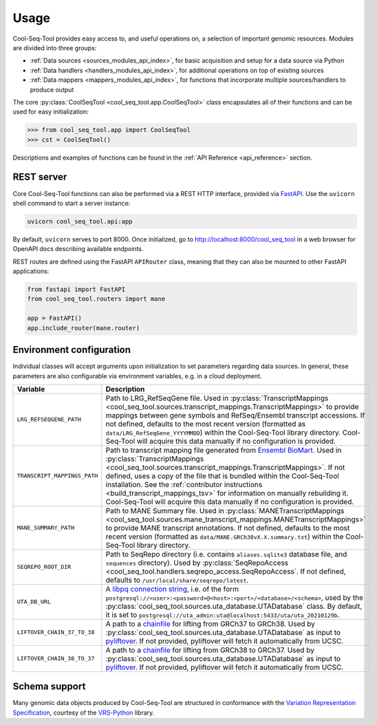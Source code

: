 Usage
=====

Cool-Seq-Tool provides easy access to, and useful operations on, a selection of important genomic resources. Modules are divided into three groups:

* :ref:`Data sources <sources_modules_api_index>`, for basic acquisition and setup for a data source via Python

* :ref:`Data handlers <handlers_modules_api_index>`, for additional operations on top of existing sources

* :ref:`Data mappers <mappers_modules_api_index>`, for functions that incorporate multiple sources/handlers to produce output

The core :py:class:`CoolSeqTool <cool_seq_tool.app.CoolSeqTool>` class encapsulates all of their functions and can be used for easy initialization:

.. code-block:: pycon

   >>> from cool_seq_tool.app import CoolSeqTool
   >>> cst = CoolSeqTool()

Descriptions and examples of functions can be found in the :ref:`API Reference <api_reference>` section.

REST server
-----------

Core Cool-Seq-Tool functions can also be performed via a REST HTTP interface, provided via `FastAPI <https://fastapi.tiangolo.com/>`_. Use the ``uvicorn`` shell command to start a server instance:

.. code-block:: shell

   uvicorn cool_seq_tool.api:app

By default, ``uvicorn`` serves to port 8000. Once initialized, go to `<http://localhost:8000/cool_seq_tool>`_ in a web browser for OpenAPI docs describing available endpoints.

REST routes are defined using the FastAPI ``APIRouter`` class, meaning that they can also be mounted to other FastAPI applications:

.. code-block:: python

   from fastapi import FastAPI
   from cool_seq_tool.routers import mane

   app = FastAPI()
   app.include_router(mane.router)

.. _configuration:

Environment configuration
-------------------------

Individual classes will accept arguments upon initialization to set parameters regarding data sources. In general, these parameters are also configurable via environment variables, e.g. in a cloud deployment.

.. list-table::
   :widths: 25 100
   :header-rows: 1

   * - Variable
     - Description
   * - ``LRG_REFSEQGENE_PATH``
     - Path to LRG_RefSeqGene file. Used in :py:class:`TranscriptMappings <cool_seq_tool.sources.transcript_mappings.TranscriptMappings>` to provide mappings between gene symbols and RefSeq/Ensembl transcript accessions. If not defined, defaults to the most recent version (formatted as ``data/LRG_RefSeqGene_YYYYMMDD``) within the Cool-Seq-Tool library directory. Cool-Seq-Tool will acquire this data manually if no configuration is provided.
   * - ``TRANSCRIPT_MAPPINGS_PATH``
     - Path to transcript mapping file generated from `Ensembl BioMart <http://www.ensembl.org/biomart/martview>`_. Used in :py:class:`TranscriptMappings <cool_seq_tool.sources.transcript_mappings.TranscriptMappings>`. If not defined, uses a copy of the file that is bundled within the Cool-Seq-Tool installation. See the :ref:`contributor instructions <build_transcript_mappings_tsv>` for information on manually rebuilding it. Cool-Seq-Tool will acquire this data manually if no configuration is provided.
   * - ``MANE_SUMMARY_PATH``
     - Path to MANE Summary file. Used in :py:class:`MANETranscriptMappings <cool_seq_tool.sources.mane_transcript_mappings.MANETranscriptMappings>` to provide MANE transcript annotations. If not defined, defaults to the most recent version (formatted as ``data/MANE.GRCh38vX.X.summary.txt``) within the Cool-Seq-Tool library directory.
   * - ``SEQREPO_ROOT_DIR``
     - Path to SeqRepo directory (i.e. contains ``aliases.sqlite3`` database file, and ``sequences`` directory). Used by :py:class:`SeqRepoAccess <cool_seq_tool.handlers.seqrepo_access.SeqRepoAccess`. If not defined, defaults to ``/usr/local/share/seqrepo/latest``.
   * - ``UTA_DB_URL``
     - A `libpq connection string <https://www.postgresql.org/docs/current/libpq-connect.html#LIBPQ-CONNSTRING>`_, i.e. of the form ``postgresql://<user>:<password>@<host>:<port>/<database>/<schema>``, used by the :py:class:`cool_seq_tool.sources.uta_database.UTADatabase` class. By default, it is set to ``postgresql://uta_admin:uta@localhost:5433/uta/uta_20210129b``.
   * - ``LIFTOVER_CHAIN_37_TO_38``
     - A path to a `chainfile <https://genome.ucsc.edu/goldenPath/help/chain.html>`_ for lifting from GRCh37 to GRCh38. Used by :py:class:`cool_seq_tool.sources.uta_database.UTADatabase` as input to `pyliftover <https://pypi.org/project/pyliftover/>`_. If not provided, pyliftover will fetch it automatically from UCSC.
   * - ``LIFTOVER_CHAIN_38_TO_37``
     - A path to a `chainfile <https://genome.ucsc.edu/goldenPath/help/chain.html>`_ for lifting from GRCh38 to GRCh37. Used by :py:class:`cool_seq_tool.sources.uta_database.UTADatabase` as input to `pyliftover <https://pypi.org/project/pyliftover/>`_. If not provided, pyliftover will fetch it automatically from UCSC.

Schema support
--------------

Many genomic data objects produced by Cool-Seq-Tool are structured in conformance with the `Variation Representation Specification <https://vrs.ga4gh.org/en/stable/>`_, courtesy of the `VRS-Python <https://github.com/ga4gh/vrs-python>`_ library.
